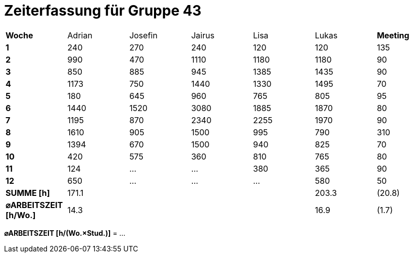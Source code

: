 = Zeiterfassung für Gruppe 43

[option="headers"]
|===
|**Woche**                |Adrian    |Josefin   |Jairus    |Lisa      |Lukas     |**Meeting**
|**1**                    |240       |270       |240       |120       |120       |135
|**2**                    |990       |470       |1110      |1180      |1180      |90    
|**3**                    |850       |885       |945       |1385      |1435      |90    
|**4**                    |1173      |750       |1440      |1330      |1495      |70    
|**5**                    |180       |645       |960       |765       |805       |95    
|**6**                    |1440      |1520      |3080      |1885      |1870      |80    
|**7**                    |1195      |870       |2340      |2255      |1970      |90    
|**8**                    |1610      |905       |1500      |995       |790       |310    
|**9**                    |1394      |670       |1500      |940       |825       |70    
|**10**                   |420       |575       |360       |810       |765       |80 
|**11**                   |124       |…         |…         |380       |365       |90    
|**12**                   |650       |…         |…         |…         |580       |50   
|**SUMME [h]**            |171.1     |          |          |          |203.3     |(20.8)
|**⌀ARBEITSZEIT [h/Wo.]** | 14.3     |          |          |          | 16.9     |(1.7)
|===

**⌀ARBEITSZEIT [h/(Wo.×Stud.)]** = …

